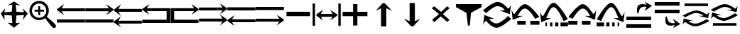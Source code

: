 SplineFontDB: 3.2
FontName: tnaicons
FullName: tnaicons
FamilyName: tnaicons
Weight: Regular
Copyright: Copyright (c) 2024, Martin Hunt, Thomas Hunt
UComments: "2024-11-4: Created with FontForge (http://fontforge.org)"
Version: 001.000
ItalicAngle: 0
UnderlinePosition: -100
UnderlineWidth: 50
Ascent: 800
Descent: 200
InvalidEm: 0
LayerCount: 2
Layer: 0 0 "Back" 1
Layer: 1 0 "Fore" 0
XUID: [1021 892 1532076217 16629076]
StyleMap: 0x0000
FSType: 0
OS2Version: 0
OS2_WeightWidthSlopeOnly: 0
OS2_UseTypoMetrics: 1
CreationTime: 1730736249
ModificationTime: 1732029767
OS2TypoAscent: 0
OS2TypoAOffset: 1
OS2TypoDescent: 0
OS2TypoDOffset: 1
OS2TypoLinegap: 90
OS2WinAscent: 0
OS2WinAOffset: 1
OS2WinDescent: 0
OS2WinDOffset: 1
HheadAscent: 0
HheadAOffset: 1
HheadDescent: 0
HheadDOffset: 1
MarkAttachClasses: 1
DEI: 91125
Encoding: ISO8859-1
UnicodeInterp: none
NameList: AGL For New Fonts
DisplaySize: -48
AntiAlias: 1
FitToEm: 0
WinInfo: 48 16 6
BeginPrivate: 0
EndPrivate
BeginChars: 256 26

StartChar: A
Encoding: 65 65 0
Width: 1000
Flags: W
HStem: 18 112<5 995> 416 105<168 995> 649 20G<231.023 247.568>
LayerCount: 2
Fore
SplineSet
995 521 m 1
 995 416 l 1
 168 416 l 1
 260 279 l 0
 5 459 l 1
 5 493 l 1
 260 669 l 0
 168 521 l 1
 995 521 l 1
5 130 m 1
 995 130 l 1
 995 18 l 1
 5 18 l 1
 5 130 l 1
EndSplineSet
Validated: 1
EndChar

StartChar: B
Encoding: 66 66 1
Width: 1000
Flags: W
HStem: 7 112<5 995> 405 105<5 832> 638 20G<752.432 768.977>
LayerCount: 2
Fore
SplineSet
5 510 m 5
 832 510 l 5
 740 658 l 4
 995 482 l 5
 995 448 l 5
 740 268 l 4
 832 405 l 5
 5 405 l 5
 5 510 l 5
5 119 m 5
 995 119 l 5
 995 7 l 5
 5 7 l 5
 5 119 l 5
EndSplineSet
Validated: 1
EndChar

StartChar: E
Encoding: 69 69 2
Width: 1000
Flags: W
HStem: 1 116<133 991> 435 105<133 832>
VStem: 8 125<117 435>
LayerCount: 2
Fore
SplineSet
8 540 m 1
 832 540 l 1
 740 688 l 0
 995 512 l 1
 995 478 l 1
 740 298 l 0
 832 435 l 1
 133 435 l 1
 133 117 l 1
 991 115 l 1
 991 1 l 1
 8 1 l 1
 8 540 l 1
EndSplineSet
Validated: 1
EndChar

StartChar: D
Encoding: 68 68 3
Width: 1000
Flags: W
HStem: 1 114<9 867> 435 105<168 867>
VStem: 867 125<117 435>
LayerCount: 2
Fore
SplineSet
992 540 m 5
 992 1 l 5
 9 1 l 5
 9 115 l 5
 867 117 l 5
 867 435 l 5
 168 435 l 5
 260 298 l 4
 5 478 l 5
 5 512 l 5
 260 688 l 4
 168 540 l 5
 992 540 l 5
EndSplineSet
Validated: 1
EndChar

StartChar: C
Encoding: 67 67 4
Width: 1000
Flags: W
HStem: -1 105<170 997> 399 105<170 997> 632 20G<233.023 249.568>
LayerCount: 2
Fore
SplineSet
997 104 m 1
 997 -1 l 1
 170 -1 l 1
 262 -138 l 0
 7 42 l 1
 7 76 l 1
 262 252 l 0
 170 104 l 1
 997 104 l 1
997 504 m 1
 997 399 l 1
 170 399 l 1
 262 262 l 0
 7 442 l 1
 7 476 l 1
 262 652 l 0
 170 504 l 1
 997 504 l 1
EndSplineSet
Validated: 1
EndChar

StartChar: F
Encoding: 70 70 5
Width: 1000
Flags: W
HStem: 52 105<5 832> 452 105<5 832>
LayerCount: 2
Fore
SplineSet
5 157 m 5
 832 157 l 5
 740 305 l 4
 995 129 l 5
 995 95 l 5
 740 -85 l 4
 832 52 l 5
 5 52 l 5
 5 157 l 5
5 557 m 5
 832 557 l 5
 740 705 l 4
 995 529 l 5
 995 495 l 5
 740 315 l 4
 832 452 l 5
 5 452 l 5
 5 557 l 5
EndSplineSet
Validated: 1
EndChar

StartChar: G
Encoding: 71 71 6
Width: 1000
Flags: W
HStem: 26 105<168 995> 448 112<5 995>
LayerCount: 2
Fore
SplineSet
995 131 m 5
 995 26 l 5
 168 26 l 5
 260 -111 l 4
 5 69 l 5
 5 103 l 5
 260 279 l 4
 168 131 l 5
 995 131 l 5
5 560 m 5
 995 560 l 5
 995 448 l 5
 5 448 l 5
 5 560 l 5
EndSplineSet
Validated: 1
EndChar

StartChar: H
Encoding: 72 72 7
Width: 1000
Flags: W
HStem: 42 105<5 832> 464 112<5 995>
LayerCount: 2
Fore
SplineSet
5 147 m 1
 832 147 l 1
 740 295 l 0
 995 119 l 1
 995 85 l 1
 740 -95 l 0
 832 42 l 1
 5 42 l 1
 5 147 l 1
5 576 m 1
 995 576 l 1
 995 464 l 1
 5 464 l 1
 5 576 l 1
EndSplineSet
Validated: 1
EndChar

StartChar: I
Encoding: 73 73 8
Width: 1000
Flags: HMW
LayerCount: 2
Fore
SplineSet
85 244 m 5
 85 402 l 5
 915 402 l 5
 915 244 l 5
 85 244 l 5
EndSplineSet
Validated: 1
EndChar

StartChar: K
Encoding: 75 75 9
Width: 1000
Flags: W
HStem: 235 157<58 429 581 934> 644 20G<429 581>
VStem: 429 152<-101 235 392 664>
LayerCount: 2
Fore
SplineSet
58 235 m 1
 58 392 l 1
 429 392 l 1
 429 664 l 1
 581 664 l 1
 581 392 l 1
 934 392 l 1
 934 235 l 1
 581 235 l 1
 581 -101 l 1
 429 -101 l 1
 429 235 l 1
 58 235 l 1
EndSplineSet
Validated: 1
EndChar

StartChar: J
Encoding: 74 74 10
Width: 1000
Flags: W
HStem: 216 105<299 710> 446 20G<340.073 358.483 630.69 649.098>
VStem: 6 85<-110 690> 910 85<-110 690>
LayerCount: 2
Fore
SplineSet
6 690 m 1
 91 690 l 1
 91 -110 l 1
 6 -110 l 1
 6 690 l 1
139 302 m 1
 368 466 l 1
 299 321 l 1
 710 321 l 1
 618 466 l 0
 873 302 l 1
 873 259 l 1
 618 80 l 0
 710 216 l 1
 299 216 l 1
 368 80 l 1
 139 259 l 1
 139 302 l 1
910 690 m 1
 995 690 l 1
 995 -110 l 1
 910 -110 l 1
 910 690 l 1
EndSplineSet
Validated: 1
EndChar

StartChar: L
Encoding: 76 76 11
Width: 1000
Flags: HMW
LayerCount: 2
Fore
SplineSet
599 -129 m 5
 414 -129 l 5
 414 528 l 5
 227 436 l 4
 471 711 l 5
 547 711 l 5
 797 436 l 4
 599 528 l 5
 599 -129 l 5
EndSplineSet
Validated: 1
EndChar

StartChar: M
Encoding: 77 77 12
Width: 1000
Flags: HMW
LayerCount: 2
Fore
SplineSet
419.231445312 716.9765625 m 1
 604.229492188 717.719726562 l 1
 606.868164062 60.724609375 l 1
 793.497070312 153.474609375 l 0
 550.603515625 -122.502929688 l 1
 474.604492188 -122.807617188 l 1
 223.501953125 151.185546875 l 0
 421.869140625 59.9814453125 l 1
 419.231445312 716.9765625 l 1
EndSplineSet
Validated: 524289
EndChar

StartChar: N
Encoding: 78 78 13
Width: 1000
HStem: 572 20G<260 308.257 721.812 765.857>
LayerCount: 2
Fore
SplineSet
743 592 m 25
 823 522 l 1
 593 310 l 1
 823 102 l 1
 743 28 l 1
 519 228 l 1
 284 18 l 1
 214 106 l 1
 455 310 l 1
 200 522 l 1
 284 592 l 1
 529 390 l 1
 743 592 l 25
EndSplineSet
Validated: 1
EndChar

StartChar: R
Encoding: 82 82 14
Width: 1000
Flags: W
HStem: -175 157.986<385.186 569.583> 221 20G<887 907.769> 451 195G<586 636.845 986.647 989> 605.014 157.986<429.417 613.814>
LayerCount: 2
Fore
SplineSet
995 137 m 5xc0
 995 137 667 -167 487 -175 c 5
 324.206054688 -169.772460938 194.8359375 -21.08984375 120 62 c 4
 115.99609375 66.4453125 110.467773438 68.3173828125 103.995117188 68.3173828125 c 4
 69.4453125 68.3173828125 10 -78 10 -78 c 5
 52 279 l 5
 413 137 l 5
 413 137 292.154296875 138.8671875 261.086914062 138.8671875 c 4
 242.744140625 138.8671875 228.159179688 136.822265625 228.159179688 130.317382812 c 4
 228.159179688 129.015625 228.744140625 127.534179688 230 125.85546875 c 4
 276.5078125 63.6884765625 352.564453125 -17.013671875 482.486328125 -17.013671875 c 4
 483.323242188 -17.013671875 484.161132812 -17.0087890625 485 -17 c 4
 634.991210938 -15.3515625 887 241 887 241 c 5
 995 137 l 5xc0
4 451 m 5xe0
 4 451 332 755 512 763 c 5xd0
 674.793945312 757.772460938 804.1640625 609.08984375 879 526 c 4
 883.00390625 521.5546875 888.532226562 519.682617188 895.004882812 519.682617188 c 4
 929.5546875 519.682617188 989 666 989 666 c 5
 947 309 l 5
 586 451 l 5xe0
 586 451 706.845703125 449.1328125 737.913085938 449.1328125 c 4
 756.255859375 449.1328125 770.840820312 451.177734375 770.840820312 457.682617188 c 4
 770.840820312 458.984375 770.255859375 460.465820312 769 462.14453125 c 4
 722.4921875 524.311523438 646.435546875 605.013671875 516.513671875 605.013671875 c 4xd0
 515.676757812 605.013671875 514.838867188 605.008789062 514 605 c 4
 364.008789062 603.3515625 112 347 112 347 c 5
 4 451 l 5xe0
EndSplineSet
Validated: 1
EndChar

StartChar: S
Encoding: 83 83 15
Width: 1000
Flags: W
HStem: -62 140<209 509 669 991> 449 20G<7 9.35294> 508.014 157.986<410.219 547.585>
LayerCount: 2
Fore
SplineSet
987 214 m 1
 834 150 l 1
 834 150 631.991210938 506.3515625 482 508 c 0
 481.161132812 508.008789062 480.323242188 508.013671875 479.486328125 508.013671875 c 0
 349.564453125 508.013671875 273.5078125 327.311523438 227 265.14453125 c 0
 225.744140625 263.465820312 225.159179688 261.984375 225.159179688 260.682617188 c 0
 225.159179688 254.177734375 239.744140625 252.1328125 258.086914062 252.1328125 c 0
 289.154296875 252.1328125 410 254 410 254 c 1
 49 112 l 1
 7 469 l 1
 7 469 66.4453125 322.682617188 100.995117188 322.682617188 c 0
 107.467773438 322.682617188 112.99609375 324.5546875 117 329 c 0
 191.8359375 412.08984375 321.206054688 660.772460938 484 666 c 1
 664 658 987 214 987 214 c 1
669 78 m 1
 991 78 l 1
 991 -62 l 1
 669 -62 l 1
 669 78 l 1
209 78 m 1
 509 78 l 1
 509 -62 l 1
 209 -62 l 1
 209 78 l 1
EndSplineSet
Validated: 1
EndChar

StartChar: T
Encoding: 84 84 16
Width: 1000
Flags: W
HStem: -122 140<202 256 362 446 542 656 732 994> 365 20G<10 12.3529> 557.014 157.986<427.56 541.012>
VStem: 202 54<-122 18> 362 84<-122 18> 542 114<-122 18>
LayerCount: 2
Fore
SplineSet
202 18 m 1
 256 18 l 1
 256 -122 l 1
 202 -122 l 1
 202 18 l 1
362 18 m 1
 446 18 l 1
 446 -122 l 1
 362 -122 l 1
 362 18 l 1
990 130 m 1
 837 66 l 1
 837 66 634.991210938 555.3515625 485 557 c 0
 484.161132812 557.008789062 483.323242188 557.013671875 482.486328125 557.013671875 c 0
 352.564453125 557.013671875 276.5078125 243.311523438 230 181.14453125 c 0
 228.744140625 179.465820312 228.159179688 177.984375 228.159179688 176.682617188 c 0
 228.159179688 170.177734375 242.744140625 168.1328125 261.086914062 168.1328125 c 0
 292.154296875 168.1328125 413 170 413 170 c 1
 52 28 l 1
 10 385 l 1
 10 385 69.4453125 238.682617188 103.995117188 238.682617188 c 0
 110.467773438 238.682617188 115.99609375 240.5546875 120 245 c 0
 194.8359375 328.08984375 324.206054688 709.772460938 487 715 c 1
 667 707 990 130 990 130 c 1
732 18 m 1
 994 18 l 1
 994 -122 l 1
 732 -122 l 1
 732 18 l 1
542 18 m 1
 656 18 l 1
 656 -122 l 1
 542 -122 l 1
 542 18 l 1
EndSplineSet
Validated: 1
EndChar

StartChar: U
Encoding: 85 85 17
Width: 1000
Flags: W
HStem: -62 140<5 327 487 787> 449 20G<986.647 989> 508.014 157.986<448.415 585.781>
LayerCount: 2
Fore
SplineSet
9 214 m 5
 9 214 332 658 512 666 c 5
 674.793945312 660.772460938 804.1640625 412.08984375 879 329 c 4
 883.00390625 324.5546875 888.532226562 322.682617188 895.004882812 322.682617188 c 4
 929.5546875 322.682617188 989 469 989 469 c 5
 947 112 l 5
 586 254 l 5
 586 254 706.845703125 252.1328125 737.913085938 252.1328125 c 4
 756.255859375 252.1328125 770.840820312 254.177734375 770.840820312 260.682617188 c 4
 770.840820312 261.984375 770.255859375 263.465820312 769 265.14453125 c 4
 722.4921875 327.311523438 646.435546875 508.013671875 516.513671875 508.013671875 c 4
 515.676757812 508.013671875 514.838867188 508.008789062 514 508 c 4
 364.008789062 506.3515625 162 150 162 150 c 5
 9 214 l 5
327 78 m 5
 327 -62 l 5
 5 -62 l 5
 5 78 l 5
 327 78 l 5
787 78 m 5
 787 -62 l 5
 487 -62 l 5
 487 78 l 5
 787 78 l 5
EndSplineSet
Validated: 1
EndChar

StartChar: V
Encoding: 86 86 18
Width: 1000
Flags: W
HStem: -122 140<5 267 343 457 553 637 743 797> 365 20G<986.647 989> 557.014 157.986<457.988 571.44>
VStem: 343 114<-122 18> 553 84<-122 18> 743 54<-122 18>
LayerCount: 2
Fore
SplineSet
797 18 m 5
 797 -122 l 5
 743 -122 l 5
 743 18 l 5
 797 18 l 5
637 18 m 5
 637 -122 l 5
 553 -122 l 5
 553 18 l 5
 637 18 l 5
9 130 m 5
 9 130 332 707 512 715 c 5
 674.793945312 709.772460938 804.1640625 328.08984375 879 245 c 4
 883.00390625 240.5546875 888.532226562 238.682617188 895.004882812 238.682617188 c 4
 929.5546875 238.682617188 989 385 989 385 c 5
 947 28 l 5
 586 170 l 5
 586 170 706.845703125 168.1328125 737.913085938 168.1328125 c 4
 756.255859375 168.1328125 770.840820312 170.177734375 770.840820312 176.682617188 c 4
 770.840820312 177.984375 770.255859375 179.465820312 769 181.14453125 c 4
 722.4921875 243.311523438 646.435546875 557.013671875 516.513671875 557.013671875 c 4
 515.676757812 557.013671875 514.838867188 557.008789062 514 557 c 4
 364.008789062 555.3515625 162 66 162 66 c 5
 9 130 l 5
267 18 m 5
 267 -122 l 5
 5 -122 l 5
 5 18 l 5
 267 18 l 5
457 18 m 5
 457 -122 l 5
 343 -122 l 5
 343 18 l 5
 457 18 l 5
EndSplineSet
Validated: 1
EndChar

StartChar: O
Encoding: 79 79 19
Width: 1000
Flags: W
HStem: 646 20G<50 952>
VStem: 474 66<-96 -56.6852>
LayerCount: 2
Fore
SplineSet
50 666 m 5
 952 666 l 5
 952 560 l 5
 580 355 l 4
 540 -96 l 4
 474 -118 l 4
 420 355 l 4
 50 560 l 5
 50 666 l 5
EndSplineSet
Validated: 1
EndChar

StartChar: W
Encoding: 87 87 20
Width: 1000
Flags: W
HStem: -168 128<48 922> 102 128<48 922> 426 21G<698.726 717.191> 583.468 90.1486<591.814 743.124>
LayerCount: 2
Fore
SplineSet
558 546 m 0
 505 517 476 345 476 345 c 1
 438 345 l 1
 438 345 422.567901235 408.888888889 422.567901235 478.367626886 c 0
 422.567901235 533.950617284 432.444444444 593.111111111 468 626 c 0
 507.423935295 662.467121177 560.291435254 673.616482182 610.20505165 673.616482182 c 0
 688.760846367 673.616482182 760 646 760 646 c 1
 689 762 l 1
 954 614 l 1
 689 426 l 1
 760 572 l 1
 760 572 735.141030032 583.46788993 693.410216825 583.46788993 c 0
 658.514386788 583.46788993 611.820896049 575.448951368 558 546 c 0
48 -40 m 1
 922 -40 l 1
 922 -168 l 1
 48 -168 l 1
 48 -40 l 1
48 230 m 1
 922 230 l 1
 922 102 l 1
 48 102 l 1
 48 230 l 1
EndSplineSet
Validated: 1
EndChar

StartChar: X
Encoding: 88 88 21
Width: 1000
Flags: W
HStem: -95.6162 90.1484<591.814 743.123> 348 128<48 922> 618 128<48 922>
LayerCount: 2
Fore
SplineSet
558 32 m 0
 611.821289062 2.55078125 658.514648438 -5.4677734375 693.41015625 -5.4677734375 c 0
 735.140625 -5.4677734375 760 6 760 6 c 1
 689 152 l 1
 954 -36 l 1
 689 -184 l 1
 760 -68 l 1
 760 -68 688.760742188 -95.6162109375 610.205078125 -95.6162109375 c 0
 560.291015625 -95.6162109375 507.423828125 -84.466796875 468 -48 c 0
 432.444335938 -15.111328125 422.568359375 44.0498046875 422.568359375 99.6328125 c 0
 422.568359375 169.111328125 438 233 438 233 c 1
 476 233 l 1
 476 233 505 61 558 32 c 0
48 618 m 1
 48 746 l 1
 922 746 l 1
 922 618 l 1
 48 618 l 1
48 348 m 1
 48 476 l 1
 922 476 l 1
 922 348 l 1
 48 348 l 1
EndSplineSet
Validated: 1
EndChar

StartChar: Y
Encoding: 89 89 22
Width: 1000
Flags: W
HStem: -135 100.321<363.202 586.371> 360.309 100.321<411.629 634.798> 379.035 20G<965.363 968.92> 610 94<98 926>
LayerCount: 2
Fore
SplineSet
98 704 m 5x90
 926 704 l 5
 926 610 l 5
 98 610 l 5
 98 704 l 5x90
974.6796875 63.1201171875 m 5
 974.6796875 63.1201171875 659.799804688 -129.919921875 487 -135 c 5
 330.717773438 -131.680664062 206.522460938 -37.2666015625 134.6796875 15.4951171875 c 4
 130.8359375 18.3173828125 125.529296875 19.5068359375 119.315429688 19.5068359375 c 4
 86.1474609375 19.5068359375 29.080078125 -73.4052734375 29.080078125 -73.4052734375 c 5
 69.400390625 153.290039062 l 5
 415.959960938 63.1201171875 l 5
 415.959960938 63.1201171875 299.948242188 64.3056640625 270.123046875 64.3056640625 c 4
 252.514648438 64.3056640625 238.512695312 63.0068359375 238.512695312 58.876953125 c 4
 238.512695312 58.0498046875 239.07421875 57.109375 240.280273438 56.04296875 c 4
 284.927734375 16.5673828125 357.94140625 -34.6787109375 482.666992188 -34.6787109375 c 4
 483.470703125 -34.6787109375 484.274414062 -34.67578125 485.080078125 -34.669921875 c 4
 629.071289062 -33.623046875 871 129.16015625 871 129.16015625 c 5
 974.6796875 63.1201171875 l 5
23.3203125 262.509765625 m 5
 23.3203125 262.509765625 338.200195312 455.549804688 511 460.629882812 c 5xd0
 667.282226562 457.310546875 791.477539062 362.897460938 863.3203125 310.134765625 c 4
 867.1640625 307.3125 872.470703125 306.123046875 878.684570312 306.123046875 c 4
 911.852539062 306.123046875 968.919921875 399.03515625 968.919921875 399.03515625 c 5xb0
 928.599609375 172.33984375 l 5
 582.040039062 262.509765625 l 5
 582.040039062 262.509765625 698.051757812 261.32421875 727.876953125 261.32421875 c 4
 745.485351562 261.32421875 759.487304688 262.623046875 759.487304688 266.75390625 c 4
 759.487304688 267.580078125 758.92578125 268.520507812 757.719726562 269.586914062 c 4
 713.072265625 309.0625 640.05859375 360.30859375 515.333007812 360.30859375 c 4xd0
 514.529296875 360.30859375 513.725585938 360.305664062 512.919921875 360.299804688 c 4
 368.928710938 359.252929688 127 196.469726562 127 196.469726562 c 5
 23.3203125 262.509765625 l 5
EndSplineSet
Validated: 1
EndChar

StartChar: Z
Encoding: 90 90 23
Width: 1000
Flags: W
HStem: -107 94<98 926> 88 100.321<363.202 586.371> 356.29 20G<65.8432 146.268 582.04 658.908 871 902.399 965.363 968.92> 416.34 3.12988G<95.601 127 851.732 932.157> 583.309 100.321<411.629 634.798>
LayerCount: 2
Fore
SplineSet
98 -13 m 5
 926 -13 l 5
 926 -107 l 5
 98 -107 l 5
 98 -13 l 5
974.6796875 286.120117188 m 5
 974.6796875 286.120117188 659.799804688 93.080078125 487 88 c 5
 330.717773438 91.3193359375 206.522460938 185.733398438 134.6796875 238.495117188 c 4
 130.8359375 241.317382812 125.529296875 242.506835938 119.315429688 242.506835938 c 4
 86.1474609375 242.506835938 29.080078125 149.594726562 29.080078125 149.594726562 c 5
 69.400390625 376.290039062 l 5
 415.959960938 286.120117188 l 5
 415.959960938 286.120117188 299.948242188 287.305664062 270.123046875 287.305664062 c 4
 252.514648438 287.305664062 238.512695312 286.006835938 238.512695312 281.876953125 c 4
 238.512695312 281.049804688 239.07421875 280.109375 240.280273438 279.04296875 c 4
 284.927734375 239.567382812 357.94140625 188.321289062 482.666992188 188.321289062 c 4
 483.470703125 188.321289062 484.274414062 188.32421875 485.080078125 188.330078125 c 4
 629.071289062 189.376953125 871 352.16015625 871 352.16015625 c 5
 974.6796875 286.120117188 l 5
23.3203125 485.509765625 m 5
 23.3203125 485.509765625 338.200195312 678.549804688 511 683.629882812 c 5
 667.282226562 680.310546875 791.477539062 585.897460938 863.3203125 533.134765625 c 4
 867.1640625 530.3125 872.470703125 529.123046875 878.684570312 529.123046875 c 4
 911.852539062 529.123046875 968.919921875 622.03515625 968.919921875 622.03515625 c 5
 928.599609375 395.33984375 l 5
 582.040039062 485.509765625 l 5
 582.040039062 485.509765625 698.051757812 484.32421875 727.876953125 484.32421875 c 4
 745.485351562 484.32421875 759.487304688 485.623046875 759.487304688 489.75390625 c 4
 759.487304688 490.580078125 758.92578125 491.520507812 757.719726562 492.586914062 c 4
 713.072265625 532.0625 640.05859375 583.30859375 515.333007812 583.30859375 c 4
 514.529296875 583.30859375 513.725585938 583.305664062 512.919921875 583.299804688 c 4
 368.928710938 582.252929688 127 419.469726562 127 419.469726562 c 5
 23.3203125 485.509765625 l 5
EndSplineSet
Validated: 1
EndChar

StartChar: one
Encoding: 49 49 24
Width: 1000
HStem: 506 20G<166.704 178.634 805.62 817.836> 619 21G<296.02 368.03 619.242 684.796>
LayerCount: 2
Fore
SplineSet
435 652 m 1
 265 619 l 1
 493 766 l 1
 715 619 l 1
 557 652 l 1
 577 404 l 1
 846 384 l 1
 799 526 l 1
 977 337 l 1
 799 102 l 1
 846 287 l 1
 577 267 l 1
 557 -6 l 5
 715 10 l 1
 493 -170 l 1
 265 10 l 1
 435 -6 l 1
 415 267 l 1
 152 287 l 1
 165 104 l 1
 29 337 l 1
 183 526 l 1
 152 384 l 1
 415 404 l 1
 435 652 l 1
EndSplineSet
Validated: 1
EndChar

StartChar: two
Encoding: 50 50 25
Width: 1000
Flags: W
HStem: 100.88 86.1396<278.316 477.175> 408.86 68.4395<217.56 345.22 413.66 549.58> 581.42 20G<345.22 413.66> 692.06 93.2207<278.316 478.203>
VStem: 36.0596 89.6807<341.367 537.216> 345.22 68.4404<278.84 408.86 477.3 601.42> 630.78 89.6797<338.935 537.216>
LayerCount: 2
Fore
SplineSet
125.740234375 439.540039062 m 0
 125.740234375 300.299804688 239.01953125 187.01953125 378.259765625 187.01953125 c 0
 517.5 187.01953125 630.780273438 300.299804688 630.780273438 439.540039062 c 0
 630.780273438 578.780273438 517.5 692.059570312 378.259765625 692.059570312 c 0
 239.01953125 692.059570312 125.740234375 578.780273438 125.740234375 439.540039062 c 0
217.559570312 477.299804688 m 1
 345.219726562 477.299804688 l 1
 345.219726562 601.419921875 l 5
 413.66015625 601.419921875 l 5
 413.66015625 477.299804688 l 1
 549.580078125 477.299804688 l 1
 549.580078125 408.860351562 l 1
 413.66015625 408.860351562 l 1
 413.66015625 278.83984375 l 1
 345.219726562 278.83984375 l 1
 345.219726562 408.860351562 l 1
 217.559570312 408.860351562 l 1
 217.559570312 477.299804688 l 1
36.0595703125 443.080078125 m 0
 36.0595703125 631.879882812 189.459960938 785.280273438 378.259765625 785.280273438 c 0
 567.059570312 785.280273438 720.459960938 631.879882812 720.459960938 443.080078125 c 0
 720.459960938 312.338867188 647.302734375 233.75390625 647.302734375 231.537109375 c 0
 647.302734375 218.008789062 960.067382812 -34.189453125 967.080078125 -91.4599609375 c 0
 968.768554688 -99.7138671875 969.681640625 -107.849609375 969.681640625 -115.637695312 c 0
 969.681640625 -150.846679688 951.022460938 -178.965820312 900.999023438 -178.965820312 c 0
 892.48828125 -178.965820312 883.069335938 -178.151367188 872.6796875 -176.419921875 c 0
 827.0234375 -169.395507812 595.926757812 170.564453125 585.23046875 170.564453125 c 0
 583.153320312 170.564453125 505.7265625 100.879882812 378.259765625 100.879882812 c 0
 189.459960938 100.879882812 36.0595703125 254.280273438 36.0595703125 443.080078125 c 0
EndSplineSet
Validated: 524289
EndChar
EndChars
EndSplineFont
